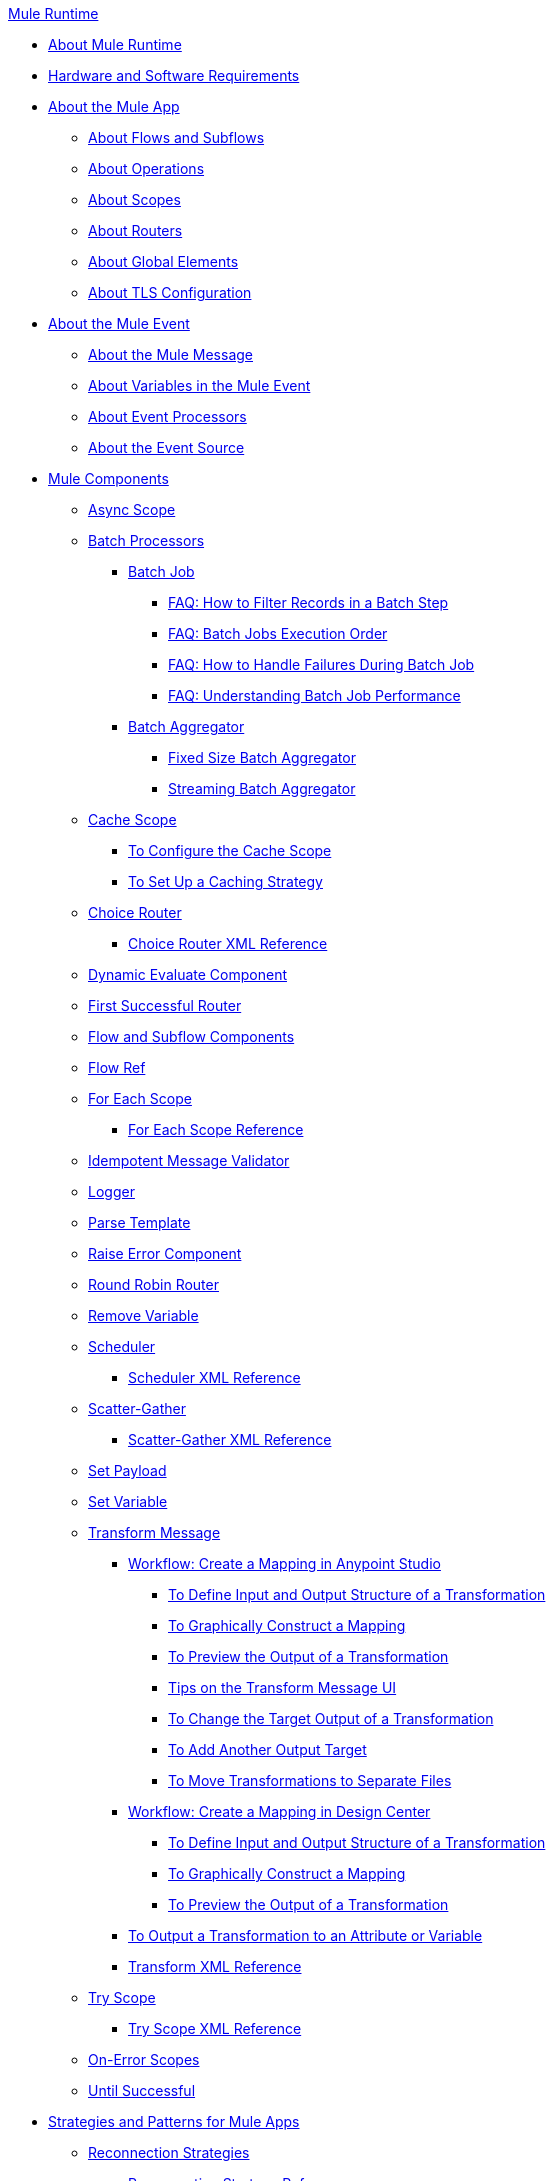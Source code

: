 .xref:index.adoc[Mule Runtime]
* xref:index.adoc[About Mule Runtime]
* xref:hardware-and-software-requirements.adoc[Hardware and Software Requirements]
* xref:mule-application-about.adoc[About the Mule App]
 ** xref:about-flows.adoc[About Flows and Subflows]
 ** xref:about-operations.adoc[About Operations]
 ** xref:scopes-concept.adoc[About Scopes]
 ** xref:about-routers.adoc[About Routers]
 ** xref:global-elements.adoc[About Global Elements]
 ** xref:tls-configuration.adoc[About TLS Configuration]
* xref:about-mule-event.adoc[About the Mule Event]
 ** xref:about-mule-message.adoc[About the Mule Message]
 ** xref:about-mule-variables.adoc[About Variables in the Mule Event]
 ** xref:about-event-processors.adoc[About Event Processors]
 ** xref:about-event-source.adoc[About the Event Source]
* xref:about-components.adoc[Mule Components]
 ** xref:async-scope-reference.adoc[Async Scope]
 ** xref:batch-processing-concept.adoc[Batch Processors]
  *** xref:batch-job-concept.adoc[Batch Job]
   **** xref:filter-records-batch-faq.adoc[FAQ: How to Filter Records in a Batch Step]
   **** xref:batch-execution-order-faq.adoc[FAQ: Batch Jobs Execution Order]
   **** xref:batch-error-handling-faq.adoc[FAQ: How to Handle Failures During Batch Job]
   **** xref:batch-performance-faq.adoc[FAQ: Understanding Batch Job Performance]
  *** xref:batch-aggregator-concept.adoc[Batch Aggregator]
   **** xref:fix-batch-aggregator-concept.adoc[Fixed Size Batch Aggregator]
   **** xref:stream-batch-aggregator-concept.adoc[Streaming Batch Aggregator]
 ** xref:cache-scope.adoc[Cache Scope]
  *** xref:cache-scope-to-configure.adoc[To Configure the Cache Scope]
  *** xref:cache-scope-strategy.adoc[To Set Up a Caching Strategy]
 ** xref:choice-router-concept.adoc[Choice Router]
  *** xref:choice-router-xml-reference.adoc[Choice Router XML Reference]
 ** xref:dynamic-evaluate-component-reference.adoc[Dynamic Evaluate Component]
 ** xref:first-successful.adoc[First Successful Router]
 ** xref:flow-component.adoc[Flow and Subflow Components]
 ** xref:flowref-about.adoc[Flow Ref]
 ** xref:for-each-scope-concept.adoc[For Each Scope]
  *** xref:for-each-scope-xml-reference.adoc[For Each Scope Reference]
 ** xref:idempotent-message-validator.adoc[Idempotent Message Validator]
 ** xref:logger-component-reference.adoc[Logger]
 ** xref:parse-template-reference.adoc[Parse Template]
 ** xref:raise-error-component-reference.adoc[Raise Error Component]
 ** xref:round-robin.adoc[Round Robin Router]
 ** xref:remove-variable.adoc[Remove Variable]
 ** xref:scheduler-concept.adoc[Scheduler]
  *** xref:scheduler-xml-reference.adoc[Scheduler XML Reference]
 ** xref:scatter-gather-concept.adoc[Scatter-Gather]
  *** xref:scatter-gather-xml-reference.adoc[Scatter-Gather XML Reference]
 ** xref:set-payload-transformer-reference.adoc[Set Payload]
 ** xref:variable-transformer-reference.adoc[Set Variable]
 ** xref:transform-component-about.adoc[Transform Message]
  *** xref:transform-workflow-create-mapping-ui-studio.adoc[Workflow: Create a Mapping in Anypoint Studio]
   **** xref:transform-input-output-structure-transformation-studio-task.adoc[To Define Input and Output Structure of a Transformation]
   **** xref:transform-graphically-construct-mapping-studio-task.adoc[To Graphically Construct a Mapping]
   **** xref:transform-preview-transformation-output-studio-task.adoc[To Preview the Output of a Transformation]
   **** xref:transform-tips-transform-message-ui-studio.adoc[Tips on the Transform Message UI]
   **** xref:transform-change-target-output-transformation-studio-task.adoc[To Change the Target Output of a Transformation]
   **** xref:transform-add-another-output-transform-studio-task.adoc[To Add Another Output Target]
   **** xref:transform-move-transformations-separate-file-studio-task.adoc[To Move Transformations to Separate Files]
  *** xref:transform-workflow-create-mapping-ui-design-center.adoc[Workflow: Create a Mapping in Design Center]
   **** xref:transform-input-output-structure-transformation-design-center-task.adoc[To Define Input and Output Structure of a Transformation]
   **** xref:transform-graphically-construct-mapping-design-center-task.adoc[To Graphically Construct a Mapping]
   **** xref:transform-preview-transformation-output-design-center-task.adoc[To Preview the Output of a Transformation]
  *** xref:transform-to-change-target-output-design-center.adoc[To Output a Transformation to an Attribute or Variable]
  *** xref:transform-dataweave-xml-reference.adoc[Transform XML Reference]
 ** xref:try-scope-concept.adoc[Try Scope]
  *** xref:try-scope-xml-reference.adoc[Try Scope XML Reference]
 ** xref:on-error-scope-concept.adoc[On-Error Scopes]
 ** xref:until-successful-scope.adoc[Until Successful]
* xref:mule-app-strategies.adoc[Strategies and Patterns for Mule Apps]
 ** xref:reconnection-strategy-about.adoc[Reconnection Strategies]
  *** xref:reconnection-strategy-reference.adoc[Reconnection Strategy Reference]
 ** xref:streaming-about.adoc[About Streaming]
  *** xref:streaming-strategies-reference.adoc[Streaming Strategies Reference]
 ** xref:error-handling.adoc[About Error Handling]
  *** xref:mule-error-concept.adoc[About the Mule Error]
 ** xref:about-mule-configuration.adoc[About Mule Configuration]
  *** xref:configuring-properties.adoc[Configuring Properties]
  *** xref:mule-app-properties-to-configure.adoc[To Create Property Placeholders for Mule Apps]
  *** xref:mule-app-properties-system.adoc[Working with System Properties]
 ** xref:target-variables.adoc[About Target Variables]
* xref:mmp-concept.adoc[About the Mule Maven Plugin]
 ** xref:add-mmp-task.adoc[To Add the Mule Maven Plugin to a Project]
 ** xref:packager-concept.adoc[About the Mule Packager Tool]
  *** xref:package-task-mmp.adoc[To Package a Mule Application (Mule Maven Plugin)]
  *** xref:application-structure-reference.adoc[Application Structure Reference]
 ** xref:mmp-deployment-concept.adoc[About Deploying a Mule Application (Mule Maven Plugin)]
  *** xref:ch-deploy-mule-application-mmp-task.adoc[To Deploy a Mule Application to CloudHub (Mule Maven Plugin)]
  *** xref:cloudhub-deployment-mmp-reference.adoc[CloudHub Deployment Reference (Mule Maven Plugin)]
  *** xref:stnd-deploy-mule-application-mmp-task.adoc[To Deploy a Mule Application to a Standalone Mule Runtime (Mule Maven Plugin)]
  *** xref:stnd-deployment-mmp-reference.adoc[Standalone Deployment Reference (Mule Maven Plugin)]
  *** xref:arm-deploy-mule-application-mmp-task.adoc[To Deploy a Mule Application Using ARM API (Mule Maven Plugin)]
  *** xref:arm-deploy-mule-application-mmp-reference.adoc[ARM Deployment Reference (Mule Maven Plugin)]
  *** xref:agent-deploy-mule-application-mmp-task.adoc[To Deploy a Mule Application Using the Mule Agent (Mule Maven Plugin)]
  *** xref:agent-deploy-mule-application-mmp-reference.adoc[Mule Agent Deployment Reference (Mule Maven Plugin)]
* xref:dataweave.adoc[DataWeave Language]
 ** xref:dataweave-language-introduction.adoc[DataWeave Scripts]
 ** xref:dataweave-selectors.adoc[DataWeave Selectors]
 ** xref:dataweave-formats.adoc[Data Formats Supported by DataWeave]
  *** xref:dataweave-flat-file-schemas.adoc[DataWeave Flatfile Schemas]
 ** xref:dataweave-types.adoc[DataWeave Types]
  *** xref:dataweave-types-coercion.adoc[Type Coercion with DataWeave]
 ** xref:dataweave-variables.adoc[DataWeave Variables]
  *** xref:dataweave-variables-context.adoc[DataWeave Variables for Mule Runtime]
 ** xref:dataweave-flow-control.adoc[Flow Control in DataWeave]
 ** xref:dataweave-pattern-matching.adoc[Pattern Matching in DataWeave]
 ** xref:dw-functions.adoc[DataWeave Reference]
  *** xref:dw-operators.adoc[DataWeave Operators]
 ** xref:dataweave-runtime-functions.adoc[External Functions Available In DataWeave]
 ** xref:dataweave-functions.adoc[Defining DataWeave Functions]
 ** xref:dataweave-create-module.adoc[Creating Custom Modules and Mappings]
 ** xref:dataweave-cookbook.adoc[DataWeave Cookbook]
  *** xref:dataweave-cookbook-extract-data.adoc[To Extract Data]
  *** xref:dataweave-cookbook-perform-basic-transformation.adoc[To Perform a Basic Transformation]
  *** xref:dataweave-cookbook-map.adoc[To Map Data]
  *** xref:dataweave-cookbook-map-an-object.adoc[To Map an Object]
  *** xref:dataweave-cookbook-map-object-elements-as-an-array.adoc[To Map Object Elements as an Array]
  *** xref:dataweave-cookbook-java-methods.adoc[To Call Java Methods]
  *** xref:dataweave-cookbook-rename-keys.adoc[To Rename Keys]
  *** xref:dataweave-cookbook-output-a-field-when-present.adoc[To Output a Field When Present]
  *** xref:dataweave-cookbook-format-according-to-type.adoc[To Change Format According to Type]
  *** xref:dataweave-cookbook-regroup-fields.adoc[To Regroup Fields]
  *** xref:dataweave-cookbook-zip-arrays-together.adoc[Zip Arrays Together]
  *** xref:dataweave-cookbook-pick-top-elements.adoc[Pick Top Elements]
  *** xref:dataweave-cookbook-change-value-of-a-field.adoc[To Change the Value of a Field]
  *** xref:dataweave-cookbook-exclude-field.adoc[To Exclude Fields from the Output]
  *** xref:dataweave-cookbook-use-constant-directives.adoc[To Use Constant Directives]
  *** xref:dataweave-cookbook-define-a-custom-addition-function.adoc[To Define a Custom Addition Function]
  *** xref:dataweave-cookbook-define-function-to-flatten-list.adoc[To Define a Function that Flattens Data in a List]
  *** xref:dataweave-cookbook-output-self-closing-xml-tags.adoc[To Output self-closing XML tags]
  *** xref:dataweave-cookbook-insert-attribute.adoc[To Insert an Attribute into an XML Tag]
  *** xref:dataweave-cookbook-remove-certain-xml-attributes.adoc[To Remove Certain XML Attributes]
  *** xref:dataweave-cookbook-include-xml-namespaces.adoc[Include XML Namespaces]
  *** xref:dataweave-cookbook-reference-multiple-inputs.adoc[To Reference Multiple Inputs]
  *** xref:dataweave-cookbook-merge-multiple-payloads.adoc[To Merge Multiple Payloads]
  *** xref:dataweave-cookbook-use-constant-directives.adoc[To Use Constant Directives]
  *** xref:dataweave-cookbook-parse-dates.adoc[To Parse Dates]
  *** xref:dataweave-cookbook-add-and-subtract-time.adoc[To Add and Subtracting Dates]
  *** xref:dataweave-cookbook-conditional-list-reduction-via-function.adoc[To Conditionally Reduce a List Via a Function]
  *** xref:dataweave-cookbook-map-based-on-an-external-definition.adoc[To Map Based On an External Definition]
  *** xref:dataweave-cookbook-pass-functions-as-arguments.adoc[To Pass Functions as Arguments]
 ** xref:dataweave-lookup.adoc[Using lookup to Call External Flows]
 ** xref:dataweave-functions-lambdas.adoc[Working with Functions and Lambdas in DataWeave]
 ** xref:dataweave-memory-management.adoc[DataWeave Memory Management]
* xref:securing.adoc[Security]
 ** xref:secure-configuration-properties.adoc[Secure Configuration Properties]
 ** xref:cryptography.adoc[Cryptography Module]
  *** xref:cryptography-pgp.adoc[PGP]
  *** xref:cryptography-xml.adoc[XML]
  *** xref:cryptography-jce.adoc[JCE]
  *** xref:cryptography-reference.adoc[Cryptography XML Reference]
 ** xref:fips-140-2-compliance-support.adoc[FIPS 140-2 Compliance Support]
* xref:mule-4-api-javadoc.adoc[Mule API Javadoc]
* xref:about-classloading-isolation.adoc[About Classloading Isolation]
 ** xref:how-to-export-resources.adoc[How to Export Resources]
* xref:mule-standalone.adoc[Mule EE Standalone]
 ** xref:runtime-installation-task.adoc[To Download and Install the Mule Runtime EE Standalone]
 ** xref:installing-an-enterprise-license.adoc[Installing an Enterprise License]
* xref:choosing-the-right-clustering-topology.adoc[Clustering Runtime Instances]
 ** xref:mule-high-availability-ha-clusters.adoc[Mule Runtime High Availability (HA) Cluster Overview]
 ** xref:creating-and-managing-a-cluster-manually.adoc[Creating and Managing a Cluster Manually]

